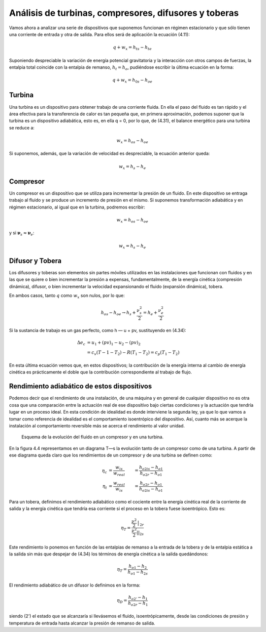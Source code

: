 Análisis de turbinas, compresores, difusores y toberas
======================================================

Vamos ahora a analizar una serie de dispositivos que suponemos funcionan en régimen estacionario y que sólo tienen una corriente de entrada y otra de salida. Para ellos será de aplicación la ecuación (4.11):

.. math::

   q+w_x = h_{ts}-h_{te}

Suponiendo despreciable la variación de energía potencial gravitatoria y la interacción con otros campos de fuerzas, la entalpia total coincide con la entalpia de remanso, :math:`h_t = h_o`, pudiéndose escribir la última ecuación en la forma:

.. math::

   q + w_x = h_{0s} - h_{oe}

Turbina
-------

Una turbina es un dispositivo para obtener trabajo de una corriente fluida. En ella el paso del fluido es tan rápido y el área efectiva para la transferencia de calor es tan pequeña que, en primera aproximación, podemos suponer que la turbina es un dispositivo adiabática, esto es, en ella q = 0, por lo que, de (4.31), el balance energético para una turbina se reduce a:

.. math::

   w_x = {h_o}_s - {h_o}_e

Si suponemos, además, que la variación de velocidad es despreciable, la ecuación anterior queda:

.. math::

   w_x = h_s - h_e

Compresor
---------

Un compresor es un dispositivo que se utiliza para incrementar la presión de un fluido. En este dispositivo se entraga trabajo al fluido y se produce un incremento de presión en el mismo. Si suponemos transformación adiabática y en régimen estacionario, al igual que en la turbina, podremos escribir:

.. math::

   w_x = {h_o}_s - {h_o}_e

y si :math:`\boldsymbol{\nu}_s \approx \boldsymbol{\nu}_e`:

.. math::

   w_x = h_s - h_e


Difusor y Tobera
----------------

Los difusores y toberas son elementos sin partes móviles utilizados en las instalaciones que funcionan con fluidos y en las que se quiere o bien incrementar la presión a expensas, fundamentalmente, de la energía cinética (compresión dinámica), difusor, o bien incrementar la velocidad expansionando el fluido (expansión dinámica), tobera.

En ambos casos, tanto :math:`q` como :math:`w_x` son nulos, por lo que:

.. math::

   {h_o}_s - {h_o}_e \rightarrow h_s + \frac{\nu^2_s}{2} = h_e + \frac{\nu^2_e}{2} 

Si la sustancia de trabajo es un gas perfecto, como h — u + pv, sustituyendo en (4.34):

.. math::

   \Delta e_c &= u_1 + (pv)_1 - u_2 - (pv)_2 \\
              &= c_v (T-1 - T_2) - R(T_1-T_2) = c_p (T_1 - T_2)
   
   
En esta última ecuación vemos que, en estos dispositivos; la contribución de la energía interna al cambio de energía cinética es prácticamente el doble que la contribución correspondiente al trabajo de flujo.

Rendimiento adiabático de estos dispositivos
--------------------------------------------

Podemos decir que el rendimiento de una instalación, de una máquina y en general de cualquier dispositivo no es otra cosa que una comparación entre la actuación real de ese dispositivo bajo ciertas condiciones y la actuación que tendría lugar en un proceso ideal. En esta condición de idealidad es donde interviene la segunda ley, ya que lo que vamos a tomar como referencia de idealidad es el comportamiento isoentrópico del dispositivo. Así, cuanto más se acerque la instalación al comportamiento reversible más se acerca el rendimiento al valor unidad.

.. figure:: ./img/fluido_compresor_turbina.png
   :width: 30%

   Esquema de la evolución del fluido en un compresor y en una turbina.
   
En la figura 4.4 representamos en un diagrama T—s la evolución tanto de un compresor como de una turbina. A partir de ese diagrama queda claro que los rendimientos de un compresor y de una turbina se definen como:

.. math::

   \eta_c &= \frac{w_{is}}{w_{real}} &= \frac{{h_o}_{2is}-h_{o1}}{h_{o2r}-h_{o1}} \\
   \eta_t &= \frac{w_{real}}{w_{is}} &= \frac{{h_o}_{2r}-h_{o1}}{h_{o2is}-h_{o1}}

Para un tobera, definimos el rendimiento adiabático como el cociente entre la energía cinética real de la corriente de salida y la energía cinética que tendría esa corriente si el proceso en la tobera fuese isoentrópico. Esto es:

.. math::

   \eta_T = \frac{ \frac{\nu^2}{2} \bracevert_{2r} }{ \frac{\nu^2}{2} \right| \vert_{2s} }

Este rendimiento lo ponemos en función de las entalpias de remanso a la entrada de la tobera y de la entalpia estática a la salida sin más que despejar de (4.34) los términos de energía cinética a la salida quedándonos:

.. math::

   \eta_T = \frac{ {h_o}_1 - h_2}{ {h_o}_1 -{h_2}_s}

El rendimiento adiabático de un difusor lo definimos en la forma:

.. math::

   \eta_D = \frac{ {h_o}_{2'} - h_1}{ {h_o}_{2r} -h_1}

siendo (2') el estado que se alcanzaría si llevásemos el fluido, isoentrópicamente, desde las condiciones de presión y temperatura de entrada hasta alcanzar la presión de remanso de salida.
